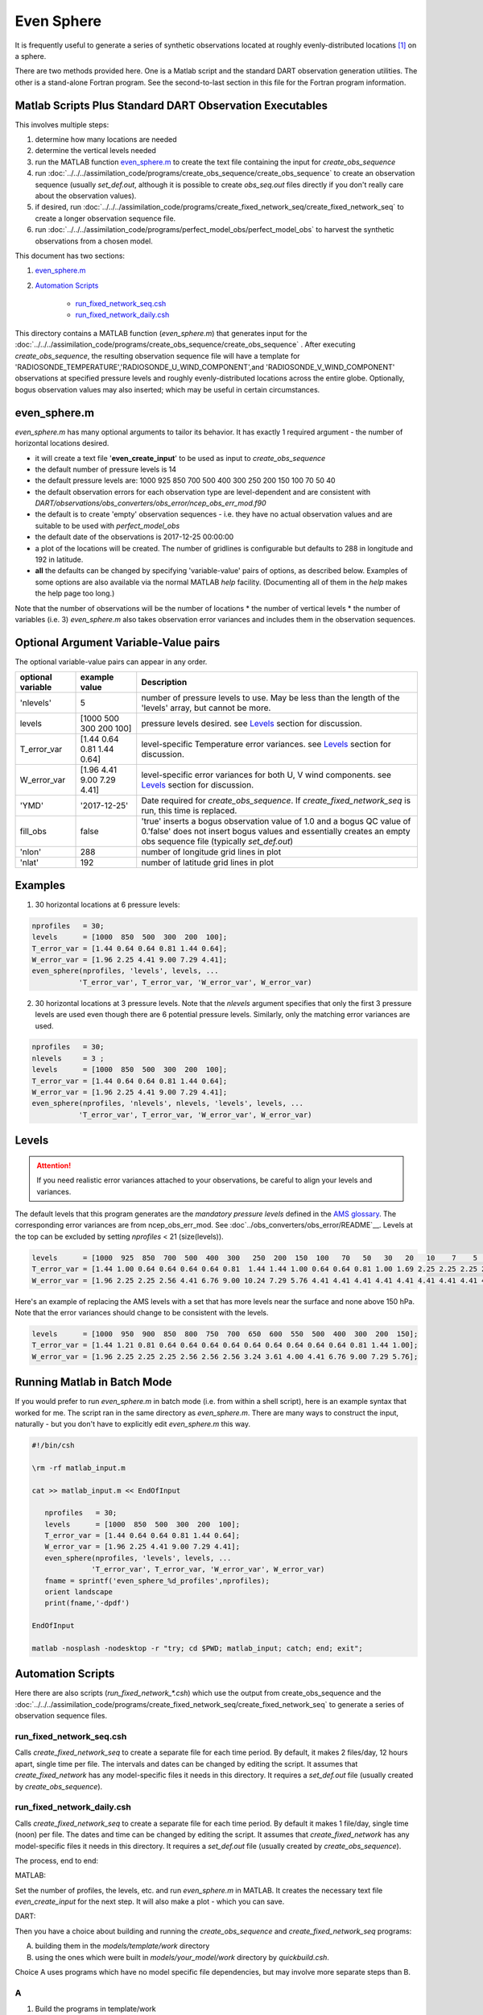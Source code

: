 ===========
Even Sphere
===========

It is frequently useful to generate a series of synthetic observations 
located at roughly evenly-distributed locations [1]_ on a sphere.  

There are two methods provided here.  One is a Matlab script and
the standard DART observation generation utilities.  The other is
a stand-alone Fortran program. See the second-to-last section in 
this file for the Fortran program information.


Matlab Scripts Plus Standard DART Observation Executables
---------------------------------------------------------

This involves multiple steps:

1. determine how many locations are needed
2. determine the vertical levels needed
3. run the MATLAB function `even_sphere.m`_ to create the text file containing the input 
   for *create_obs_sequence*
4. run :doc:`../../../assimilation_code/programs/create_obs_sequence/create_obs_sequence`
   to create an observation sequence (usually *set_def.out*, although it is possible to 
   create *obs_seq.out* files directly if you don't really care about the observation values).
5. if desired, run :doc:`../../../assimilation_code/programs/create_fixed_network_seq/create_fixed_network_seq`
   to create a longer observation sequence file.
6. run :doc:`../../../assimilation_code/programs/perfect_model_obs/perfect_model_obs` 
   to harvest the synthetic observations from a chosen model.  

This document has two sections:

1. `even_sphere.m`_
2. `Automation Scripts`_

    - `run_fixed_network_seq.csh`_
    - `run_fixed_network_daily.csh`_


This directory contains a MATLAB function (*even_sphere.m*) 
that generates input for the 
:doc:`../../../assimilation_code/programs/create_obs_sequence/create_obs_sequence` .  
After executing *create_obs_sequence*, the resulting observation sequence file
will have a template for 'RADIOSONDE_TEMPERATURE','RADIOSONDE_U_WIND_COMPONENT',and 
'RADIOSONDE_V_WIND_COMPONENT' observations at specified pressure levels and roughly 
evenly-distributed locations across the entire globe. Optionally, bogus observation 
values may also inserted; which may be useful in certain circumstances.

even_sphere.m
-------------

*even_sphere.m* has many optional arguments to tailor its behavior.
It has exactly 1 required argument - the number of horizontal locations desired.

- it will create a text file '**even_create_input**' to be used as input to *create_obs_sequence*
- the default number of pressure levels is 14
- the default pressure levels are: 1000 925 850 700 500 400 300 250 200 150 100 70 50 40
- the default observation errors for each observation type are level-dependent and are 
  consistent with *DART/observations/obs_converters/obs_error/ncep_obs_err_mod.f90*
- the default is to create 'empty' observation sequences - i.e. they have no actual 
  observation values and are suitable to be used with *perfect_model_obs*
- the default date of the observations is 2017-12-25 00:00:00
- a plot of the locations will be created. The number of gridlines is configurable but 
  defaults to 288 in longitude and 192 in latitude.
- **all** the defaults can be changed by specifying 'variable-value' pairs of options, 
  as described below. Examples of some options are also available via the normal 
  MATLAB *help* facility. (Documenting all of them in the *help* makes the help page too long.)

Note that the number of observations will be the number of locations \* 
the number of vertical levels \* the number of variables (i.e. 3) 
*even_sphere.m* also takes observation error variances 
and includes them in the observation sequences.

Optional Argument Variable-Value pairs
--------------------------------------

The optional variable-value pairs can appear in any order.

+-------------------+----------------------------+--------------------------------------------------+
| optional variable | example value              | Description                                      |
+===================+============================+==================================================+
| 'nlevels'         | 5                          | number of pressure levels to use.                |
|                   |                            | May be less than the length of the               |
|                   |                            | 'levels' array, but cannot be more.              |
+-------------------+----------------------------+--------------------------------------------------+
| levels            | [1000  500  300  200  100] | pressure levels desired.                         |
|                   |                            | see `Levels`_ section for discussion.            |
+-------------------+----------------------------+--------------------------------------------------+
| T_error_var       | [1.44 0.64 0.81 1.44 0.64] | level-specific                                   |
|                   |                            | Temperature error variances.                     |
|                   |                            | see `Levels`_ section for discussion.            |
+-------------------+----------------------------+--------------------------------------------------+
| W_error_var       | [1.96 4.41 9.00 7.29 4.41] | level-specific error variances                   |
|                   |                            | for both U, V wind components.                   |
|                   |                            | see `Levels`_ section for discussion.            |
+-------------------+----------------------------+--------------------------------------------------+
| 'YMD'             | '2017-12-25'               | Date required for *create_obs_sequence*.         |
|                   |                            | If *create_fixed_network_seq* is run, this time  |
|                   |                            | is replaced.                                     |
+-------------------+----------------------------+--------------------------------------------------+
| fill_obs          | false                      | 'true' inserts a bogus observation value of 1.0  |
|                   |                            | and a bogus QC value of 0.'false' does not insert|
|                   |                            | bogus values and essentially creates an empty    |
|                   |                            | obs sequence file (typically *set_def.out*)      |
+-------------------+----------------------------+--------------------------------------------------+
| 'nlon'            | 288                        | number of longitude grid lines in plot           |
+-------------------+----------------------------+--------------------------------------------------+
| 'nlat'            | 192                        | number of latitude grid lines in plot            |
+-------------------+----------------------------+--------------------------------------------------+

Examples
--------

1. 30 horizontal locations at 6 pressure levels:

.. code-block::

   nprofiles   = 30;
   levels      = [1000  850  500  300  200  100];
   T_error_var = [1.44 0.64 0.64 0.81 1.44 0.64];
   W_error_var = [1.96 2.25 4.41 9.00 7.29 4.41];
   even_sphere(nprofiles, 'levels', levels, ...
              'T_error_var', T_error_var, 'W_error_var', W_error_var)


2. 30 horizontal locations at 3 pressure levels. Note that the
   *nlevels* argument specifies that only the first 3 pressure levels
   are used even though there are 6 potential pressure levels. 
   Similarly, only the matching error variances are used.

.. code-block::

   nprofiles   = 30;
   nlevels     = 3 ;
   levels      = [1000  850  500  300  200  100];
   T_error_var = [1.44 0.64 0.64 0.81 1.44 0.64];
   W_error_var = [1.96 2.25 4.41 9.00 7.29 4.41];
   even_sphere(nprofiles, 'nlevels', nlevels, 'levels', levels, ...
              'T_error_var', T_error_var, 'W_error_var', W_error_var)

Levels
------
 
.. attention::

   If you need realistic error variances attached to your observations,
   be careful to align your levels and variances.

The default levels that this program generates are the *mandatory pressure levels* defined in the
`AMS glossary <https://glossary.ametsoc.org/wiki/Mandatory_level>`_.
The corresponding error variances are from ncep_obs_err_mod.  
See :doc`../obs_converters/obs_error/README`__.
Levels at the top can be excluded by setting *nprofiles* < 21 (size(levels)).

.. code::

   levels      = [1000  925  850  700  500  400  300   250  200  150  100   70   50   30   20   10    7    5    3    2    1];
   T_error_var = [1.44 1.00 0.64 0.64 0.64 0.64 0.81  1.44 1.44 1.00 0.64 0.64 0.81 1.00 1.69 2.25 2.25 2.25 2.25 2.25 2.25];
   W_error_var = [1.96 2.25 2.25 2.56 4.41 6.76 9.00 10.24 7.29 5.76 4.41 4.41 4.41 4.41 4.41 4.41 4.41 4.41 4.41 4.41 4.41];

Here's an example of replacing the AMS levels with a set that has more levels near the surface
and none above 150 hPa.  Note that the error variances should change to be consistent
with the levels.

.. code::

   levels      = [1000  950  900  850  800  750  700  650  600  550  500  400  300  200  150];
   T_error_var = [1.44 1.21 0.81 0.64 0.64 0.64 0.64 0.64 0.64 0.64 0.64 0.64 0.81 1.44 1.00];
   W_error_var = [1.96 2.25 2.25 2.25 2.56 2.56 2.56 3.24 3.61 4.00 4.41 6.76 9.00 7.29 5.76];

Running Matlab in Batch Mode
----------------------------
 
If you would prefer to run *even_sphere.m* in batch mode (i.e. from within a shell script),
here is an example syntax that worked for me. The script ran in the same directory
as *even_sphere.m*. There are many ways to construct the input, naturally - but you don't have
to explicitly edit *even_sphere.m* this way. 

.. code::

    #!/bin/csh

    \rm -rf matlab_input.m

    cat >> matlab_input.m << EndOfInput

       nprofiles   = 30;
       levels      = [1000  850  500  300  200  100];
       T_error_var = [1.44 0.64 0.64 0.81 1.44 0.64];
       W_error_var = [1.96 2.25 4.41 9.00 7.29 4.41];
       even_sphere(nprofiles, 'levels', levels, ...
                  'T_error_var', T_error_var, 'W_error_var', W_error_var)
       fname = sprintf('even_sphere_%d_profiles',nprofiles);
       orient landscape
       print(fname,'-dpdf')

    EndOfInput

    matlab -nosplash -nodesktop -r "try; cd $PWD; matlab_input; catch; end; exit";


Automation Scripts
------------------

Here there are also scripts (*run_fixed_network_\*.csh*) which use the
output from create_obs_sequence and the 
:doc:`../../../assimilation_code/programs/create_fixed_network_seq/create_fixed_network_seq` 
to generate a series of observation sequence files.

run_fixed_network_seq.csh
~~~~~~~~~~~~~~~~~~~~~~~~~

Calls *create_fixed_network_seq* to create a separate file for each time period.
By default, it makes 2 files/day, 12 hours apart, single time per file.
The intervals and dates can be changed by editing the script.
It assumes that *create_fixed_network* has any model-specific files it needs in this directory.
It requires a *set_def.out* file (usually created by *create_obs_sequence*).

run_fixed_network_daily.csh
~~~~~~~~~~~~~~~~~~~~~~~~~~~

Calls *create_fixed_network_seq* to create a separate file for each time period.
By default it makes 1 file/day, single time (noon) per file.
The dates and time can be changed by editing the script.
It assumes that *create_fixed_network* has any model-specific files it needs in this directory.
It requires a *set_def.out* file (usually created by *create_obs_sequence*).

The process, end to end:

MATLAB:

Set the number of profiles, the levels, etc. and run *even_sphere.m* in
MATLAB. It creates the necessary text file *even_create_input* for the next step.
It will also make a plot - which you can save.

DART:

Then you have a choice about building and running the *create_obs_sequence*
and *create_fixed_network_seq* programs:

A. building them in the *models/template/work* directory 
B. using the ones which were built in *models/your_model/work* directory 
   by *quickbuild.csh*. 

Choice A uses programs which have no model specific file dependencies,
but may involve more separate steps than B.

A
~~~~~~

1. Build the programs in template/work
2. Link (or copy) these files to the directory 
   in which you want to create obs_seq files.

.. code-block:: text

   ./even_create_sequence 
   ./run_fixed_network_{seq or daily}.csh
   models/template/work/create_fixed_network_seq
   models/template/work/create_obs_sequence
   models/template/work/input.nml

3. In your obs_seq directory, run create_obs_sequence, 
   which creates a *set_def.out* file.

.. code-block:: text

   ./create_obs_sequence < even_create_input > /dev/null

4. Edit and run your choice of *run_fixed_network_\*.csh* for the desired dates.
   These call create_fixed_network_seq, which creates an *obs_seq.in* file
   for each specified date.

B
~~~~~~

This choice may involve fewer steps, *if* there is a model specific script
which combines the steps in A).  
See `the cam-fv example <models/cam-fv/shell_scripts/synth_obs_locs_to_seqs.csh>`_.
If there is *not* a script like that for your model,
you can follow the steps in A), 
substituting your model name for the "template" in the pathnames. 
NOTE: you may need to link any additional input files which your model requires
into the directory where you will run the programs.
These typically contain grid information and are found in your_model/work.
For example, **cam-fv** needs a *caminput.nc* and *cam_phis.nc*.


Fortran program for generating obs directly
-------------------------------------------

The Fortran program does not generate the nice plots that the Matlab
process does, but it may be faster and easier to automate for generating
a large number of obs.

cd into the work directory and run ``quickbuild.csh``.

This builds the ``create_even_sphere`` executable.  Edit the ``input.nml``
to set the number of obs to generate and the date in the namelist.  Run
the program and the output file will be generated.



DETAILS on generating points evenly-distributed on a sphere
~~~~~~~~~~~~~~~~~~~~~~~~~~~~~~~~~~~~~~~~~~~~~~~~~~~~~~~~~~~

This is the algorithm that's being used:

.. code-block:: text

  N     := the number of profiles you want
  dlong := pi*(3-sqrt(5))  /* ~2.39996323 */
  dy    := 2.0/N
  phi   := 0
  y     := 1 - dy/2

  for k := 0 .. N-1
      r       := sqrt(1-y*y)
      node[k] := (cos(phi)*r, sin(phi)*r, y)
      y       := y - dy
      phi     := phi + dlong

For the geometric and visually minded: 

#. Picture a unit sphere in cartesion space (x,y,z).
#. Choose a value -1 < y < 1, which defines an x-z plane.
   That plane intersects with the unit sphere to form a circle
   whose center is on the y axis.  (The circle radius is small 
   near y = +/-1 and is 1 at y=0.)
#. Choose an angle ("phi") and draw a ray 
   from the center of the circle to a point on the circle using this angle 
   relative to the x positive direction.  Where the ray intersects the circle
   (and sphere) is one of the evenly distributed points on the sphere 
   which we want.  
#. Its x and z coordinates can then be combined
   with the already defined y coordinate to define the cartesian location 
   of the point.
#. The choice of the y and angle for each point is where the magic enters the algorithm.
   They are derived from the Fibonacci or Golden Spiral formula (derived elsewhere).


.. [1] The Golden Section spiral algorithm
    http://www.softimageblog.com/archives/115 is used to determine the horizontal spacing.


